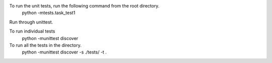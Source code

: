 

To run the unit tests, run the following command from the root directory.
    python -mtests.task_test1

Run through unittest.

To run individual tests
    python -munittest discover

To run all the tests in the directory.
    python -munittest discover -s ./tests/ -t .
